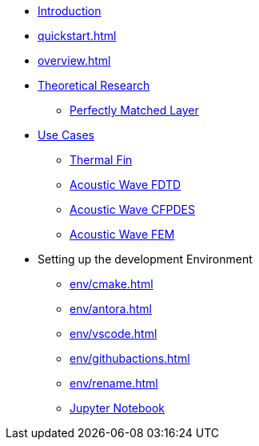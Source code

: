 * xref:index.adoc[Introduction]
* xref:quickstart.adoc[]
* xref:overview.adoc[]
* xref:research/index.adoc[Theoretical Research]
** xref:research/pml.adoc[Perfectly Matched Layer]
* xref:examples/index.adoc[Use Cases]
** xref:examples/fin.adoc[Thermal Fin]
** xref:examples/wave-fd.adoc[Acoustic Wave FDTD]
** xref:examples/wave-cfpde.adoc[Acoustic Wave CFPDES]
** xref:examples/wave-fem.adoc[Acoustic Wave FEM]
* Setting up the development Environment
** xref:env/cmake.adoc[]
** xref:env/antora.adoc[]
** xref:env/vscode.adoc[]
** xref:env/githubactions.adoc[]
** xref:env/rename.adoc[]
** xref:env/jupyter.adoc[Jupyter Notebook]

